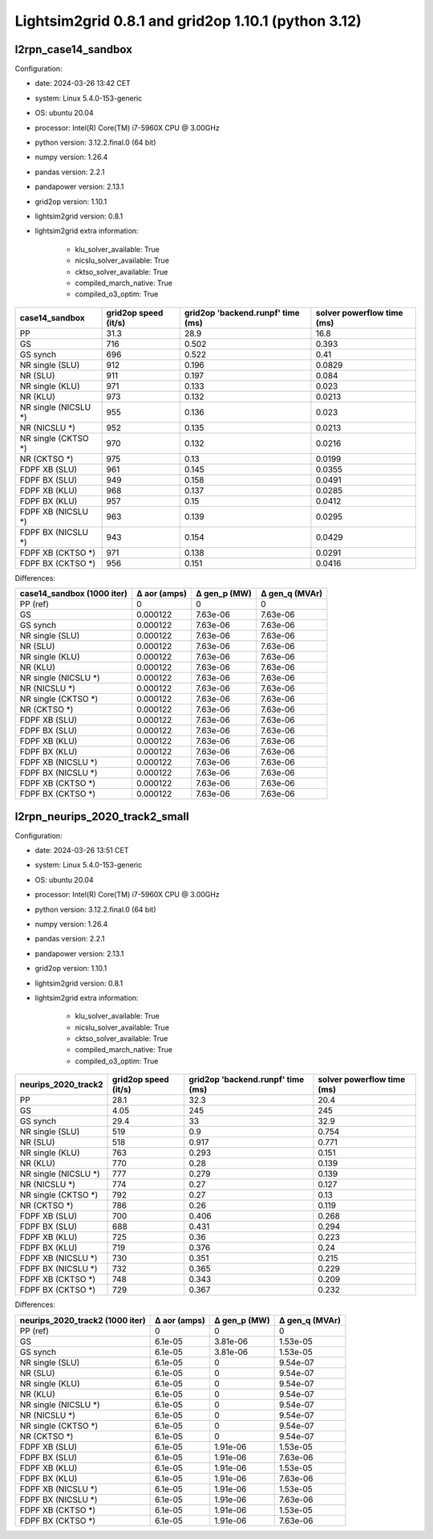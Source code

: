 Lightsim2grid 0.8.1 and grid2op 1.10.1 (python 3.12)
====================================================

l2rpn_case14_sandbox
---------------------

Configuration:

- date: 2024-03-26 13:42  CET
- system: Linux 5.4.0-153-generic
- OS: ubuntu 20.04
- processor: Intel(R) Core(TM) i7-5960X CPU @ 3.00GHz
- python version: 3.12.2.final.0 (64 bit)
- numpy version: 1.26.4
- pandas version: 2.2.1
- pandapower version: 2.13.1
- grid2op version: 1.10.1
- lightsim2grid version: 0.8.1
- lightsim2grid extra information: 

	- klu_solver_available: True 
	- nicslu_solver_available: True 
	- cktso_solver_available: True 
	- compiled_march_native: True 
	- compiled_o3_optim: True 

====================  ======================  ===================================  ============================
case14_sandbox          grid2op speed (it/s)    grid2op 'backend.runpf' time (ms)    solver powerflow time (ms)
====================  ======================  ===================================  ============================
PP                                      31.3                               28.9                         16.8
GS                                     716                                  0.502                        0.393
GS synch                               696                                  0.522                        0.41
NR single (SLU)                        912                                  0.196                        0.0829
NR (SLU)                               911                                  0.197                        0.084
NR single (KLU)                        971                                  0.133                        0.023
NR (KLU)                               973                                  0.132                        0.0213
NR single (NICSLU *)                   955                                  0.136                        0.023
NR (NICSLU *)                          952                                  0.135                        0.0213
NR single (CKTSO *)                    970                                  0.132                        0.0216
NR (CKTSO *)                           975                                  0.13                         0.0199
FDPF XB (SLU)                          961                                  0.145                        0.0355
FDPF BX (SLU)                          949                                  0.158                        0.0491
FDPF XB (KLU)                          968                                  0.137                        0.0285
FDPF BX (KLU)                          957                                  0.15                         0.0412
FDPF XB (NICSLU *)                     963                                  0.139                        0.0295
FDPF BX (NICSLU *)                     943                                  0.154                        0.0429
FDPF XB (CKTSO *)                      971                                  0.138                        0.0291
FDPF BX (CKTSO *)                      956                                  0.151                        0.0416
====================  ======================  ===================================  ============================


Differences:

============================  ==============  ==============  ================
case14_sandbox (1000 iter)      Δ aor (amps)    Δ gen_p (MW)    Δ gen_q (MVAr)
============================  ==============  ==============  ================
PP (ref)                            0               0                 0
GS                                  0.000122        7.63e-06          7.63e-06
GS synch                            0.000122        7.63e-06          7.63e-06
NR single (SLU)                     0.000122        7.63e-06          7.63e-06
NR (SLU)                            0.000122        7.63e-06          7.63e-06
NR single (KLU)                     0.000122        7.63e-06          7.63e-06
NR (KLU)                            0.000122        7.63e-06          7.63e-06
NR single (NICSLU *)                0.000122        7.63e-06          7.63e-06
NR (NICSLU *)                       0.000122        7.63e-06          7.63e-06
NR single (CKTSO *)                 0.000122        7.63e-06          7.63e-06
NR (CKTSO *)                        0.000122        7.63e-06          7.63e-06
FDPF XB (SLU)                       0.000122        7.63e-06          7.63e-06
FDPF BX (SLU)                       0.000122        7.63e-06          7.63e-06
FDPF XB (KLU)                       0.000122        7.63e-06          7.63e-06
FDPF BX (KLU)                       0.000122        7.63e-06          7.63e-06
FDPF XB (NICSLU *)                  0.000122        7.63e-06          7.63e-06
FDPF BX (NICSLU *)                  0.000122        7.63e-06          7.63e-06
FDPF XB (CKTSO *)                   0.000122        7.63e-06          7.63e-06
FDPF BX (CKTSO *)                   0.000122        7.63e-06          7.63e-06
============================  ==============  ==============  ================

l2rpn_neurips_2020_track2_small
---------------------------------

Configuration:

- date: 2024-03-26 13:51  CET
- system: Linux 5.4.0-153-generic
- OS: ubuntu 20.04
- processor: Intel(R) Core(TM) i7-5960X CPU @ 3.00GHz
- python version: 3.12.2.final.0 (64 bit)
- numpy version: 1.26.4
- pandas version: 2.2.1
- pandapower version: 2.13.1
- grid2op version: 1.10.1
- lightsim2grid version: 0.8.1
- lightsim2grid extra information: 

	- klu_solver_available: True 
	- nicslu_solver_available: True 
	- cktso_solver_available: True 
	- compiled_march_native: True 
	- compiled_o3_optim: True 

=====================  ======================  ===================================  ============================
neurips_2020_track2      grid2op speed (it/s)    grid2op 'backend.runpf' time (ms)    solver powerflow time (ms)
=====================  ======================  ===================================  ============================
PP                                      28.1                                32.3                          20.4
GS                                       4.05                              245                           245
GS synch                                29.4                                33                            32.9
NR single (SLU)                        519                                   0.9                           0.754
NR (SLU)                               518                                   0.917                         0.771
NR single (KLU)                        763                                   0.293                         0.151
NR (KLU)                               770                                   0.28                          0.139
NR single (NICSLU *)                   777                                   0.279                         0.139
NR (NICSLU *)                          774                                   0.27                          0.127
NR single (CKTSO *)                    792                                   0.27                          0.13
NR (CKTSO *)                           786                                   0.26                          0.119
FDPF XB (SLU)                          700                                   0.406                         0.268
FDPF BX (SLU)                          688                                   0.431                         0.294
FDPF XB (KLU)                          725                                   0.36                          0.223
FDPF BX (KLU)                          719                                   0.376                         0.24
FDPF XB (NICSLU *)                     730                                   0.351                         0.215
FDPF BX (NICSLU *)                     732                                   0.365                         0.229
FDPF XB (CKTSO *)                      748                                   0.343                         0.209
FDPF BX (CKTSO *)                      729                                   0.367                         0.232
=====================  ======================  ===================================  ============================

Differences:

=================================  ==============  ==============  ================
neurips_2020_track2 (1000 iter)      Δ aor (amps)    Δ gen_p (MW)    Δ gen_q (MVAr)
=================================  ==============  ==============  ================
PP (ref)                                  0              0                 0
GS                                        6.1e-05        3.81e-06          1.53e-05
GS synch                                  6.1e-05        3.81e-06          1.53e-05
NR single (SLU)                           6.1e-05        0                 9.54e-07
NR (SLU)                                  6.1e-05        0                 9.54e-07
NR single (KLU)                           6.1e-05        0                 9.54e-07
NR (KLU)                                  6.1e-05        0                 9.54e-07
NR single (NICSLU *)                      6.1e-05        0                 9.54e-07
NR (NICSLU *)                             6.1e-05        0                 9.54e-07
NR single (CKTSO *)                       6.1e-05        0                 9.54e-07
NR (CKTSO *)                              6.1e-05        0                 9.54e-07
FDPF XB (SLU)                             6.1e-05        1.91e-06          1.53e-05
FDPF BX (SLU)                             6.1e-05        1.91e-06          7.63e-06
FDPF XB (KLU)                             6.1e-05        1.91e-06          1.53e-05
FDPF BX (KLU)                             6.1e-05        1.91e-06          7.63e-06
FDPF XB (NICSLU *)                        6.1e-05        1.91e-06          1.53e-05
FDPF BX (NICSLU *)                        6.1e-05        1.91e-06          7.63e-06
FDPF XB (CKTSO *)                         6.1e-05        1.91e-06          1.53e-05
FDPF BX (CKTSO *)                         6.1e-05        1.91e-06          7.63e-06
=================================  ==============  ==============  ================

